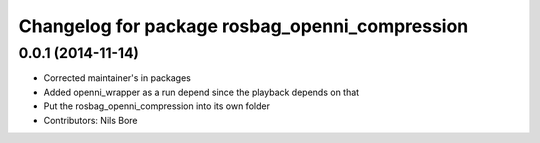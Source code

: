 ^^^^^^^^^^^^^^^^^^^^^^^^^^^^^^^^^^^^^^^^^^^^^^^
Changelog for package rosbag_openni_compression
^^^^^^^^^^^^^^^^^^^^^^^^^^^^^^^^^^^^^^^^^^^^^^^

0.0.1 (2014-11-14)
------------------
* Corrected maintainer's in packages
* Added openni_wrapper as a run depend since the playback depends on that
* Put the rosbag_openni_compression into its own folder
* Contributors: Nils Bore
